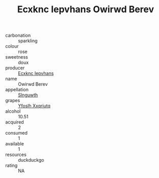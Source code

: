 :PROPERTIES:
:ID:                     f0a01918-928f-49d7-b9b0-55e9b5e4b743
:END:
#+TITLE: Ecxknc Iepvhans Owirwd Berev 

- carbonation :: sparkling
- colour :: rose
- sweetness :: doux
- producer :: [[id:e9b35e4c-e3b7-4ed6-8f3f-da29fba78d5b][Ecxknc Iepvhans]]
- name :: Owirwd Berev
- appellation :: [[id:99cdda33-6cc9-4d41-a115-eb6f7e029d06][Slnguwth]]
- grapes :: [[id:d983c0ef-ea5e-418b-8800-286091b391da][Yfoslh Xxqriutq]]
- alcohol :: 10.51
- acquired :: 2
- consumed :: 1
- available :: 1
- resources :: duckduckgo
- rating :: NA


